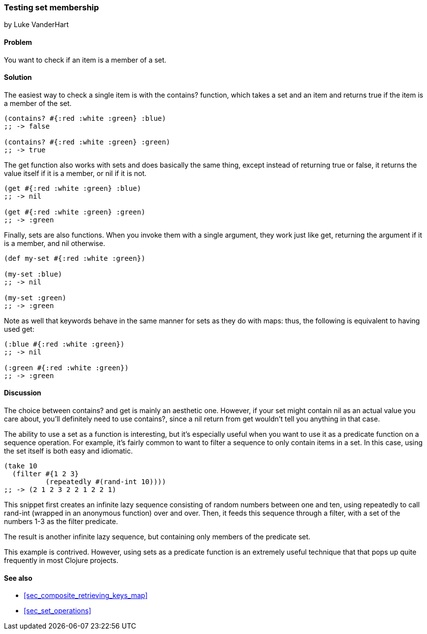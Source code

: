 === Testing set membership
[role="byline"]
by Luke VanderHart

==== Problem

You want to check if an item is a member of a set.

==== Solution

The easiest way to check a single item is with the +contains?+
function, which takes a set and an item and returns true if the item
is a member of the set.

[source,clojure]
----
(contains? #{:red :white :green} :blue)
;; -> false

(contains? #{:red :white :green} :green)
;; -> true
----

The +get+ function also works with sets and does basically the same
thing, except instead of returning +true+ or +false+, it returns the
value itself if it is a member, or nil if it is not.

[source,clojure]
----
(get #{:red :white :green} :blue)
;; -> nil

(get #{:red :white :green} :green)
;; -> :green
----

Finally, sets are also functions. When you invoke them with a single
argument, they work just like +get+, returning the argument if it is a
member, and nil otherwise.

[source,clojure]
----
(def my-set #{:red :white :green})

(my-set :blue)
;; -> nil

(my-set :green)
;; -> :green
----

Note as well that keywords behave in the same manner for sets as they
do with maps: thus, the following is equivalent to having used +get+:

[source,clojure]
----
(:blue #{:red :white :green})
;; -> nil

(:green #{:red :white :green})
;; -> :green
----


==== Discussion

The choice between +contains?+ and +get+ is mainly an aesthetic one.
However, if your set might contain +nil+ as an actual value you care
about, you'll definitely need to use +contains?+, since a +nil+ return
from +get+ wouldn't tell you anything in that case.

The ability to use a set as a function is interesting, but it's
especially useful when you want to use it as a predicate function on a
sequence operation. For example, it's fairly common to want to filter
a sequence to only contain items in a set. In this case, using the set
itself is both easy and idiomatic.

[source,clojure]
----
(take 10
  (filter #{1 2 3}
          (repeatedly #(rand-int 10))))
;; -> (2 1 2 3 2 2 1 2 2 1)
----

This snippet first creates an infinite lazy sequence consisting of
random numbers between one and ten, using +repeatedly+ to call
+rand-int+ (wrapped in an anonymous function) over and over. Then, it
feeds this sequence through a filter, with a set of the numbers 1-3
as the filter predicate.

The result is another infinite lazy sequence, but containing only
members of the predicate set.

This example is contrived. However, using sets as a predicate function
is an extremely useful technique that that pops up quite frequently in
most Clojure projects.

==== See also

* <<sec_composite_retrieving_keys_map>>
* <<sec_set_operations>>
